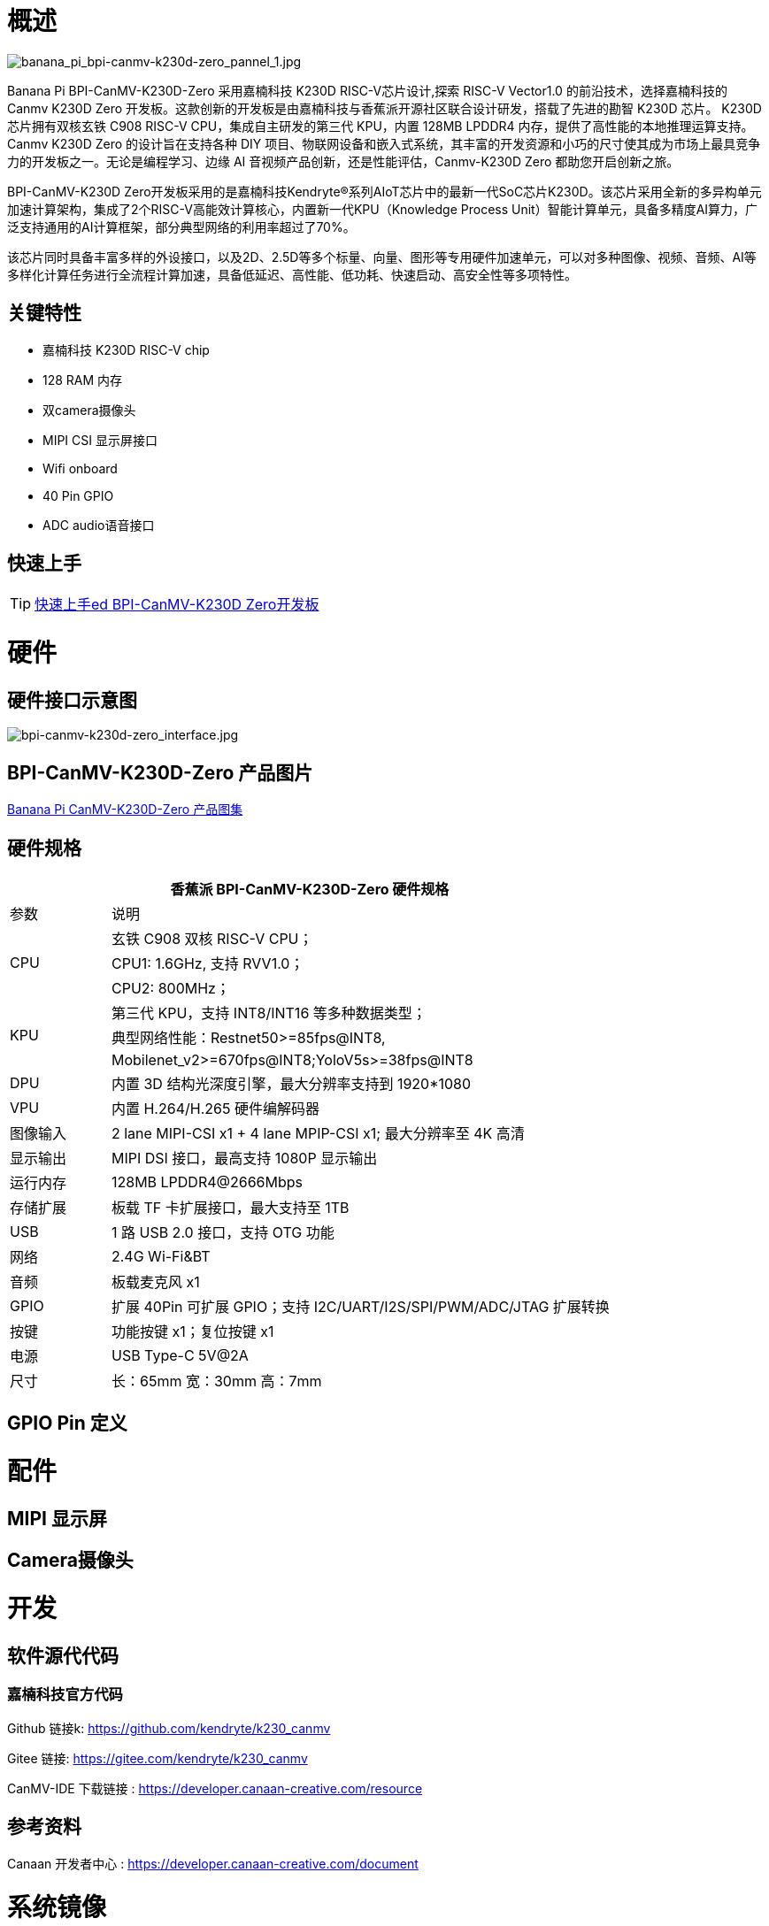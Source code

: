 = 概述

image::/bpi-k230d/banana_pi_bpi-canmv-k230d-zero_pannel_1.jpg[banana_pi_bpi-canmv-k230d-zero_pannel_1.jpg]

Banana Pi BPI-CanMV-K230D-Zero 采用嘉楠科技 K230D RISC-V芯片设计,探索 RISC-V Vector1.0 的前沿技术，选择嘉楠科技的 Canmv K230D Zero 开发板。这款创新的开发板是由嘉楠科技与香蕉派开源社区联合设计研发，搭载了先进的勘智 K230D 芯片。
K230D 芯片拥有双核玄铁 C908 RISC-V CPU，集成自主研发的第三代 KPU，内置 128MB LPDDR4 内存，提供了高性能的本地推理运算支持。Canmv K230D Zero 的设计旨在支持各种 DIY 项目、物联网设备和嵌入式系统，其丰富的开发资源和小巧的尺寸使其成为市场上最具竞争力的开发板之一。无论是编程学习、边缘 AI 音视频产品创新，还是性能评估，Canmv-K230D Zero 都助您开启创新之旅。

BPI-CanMV-K230D Zero开发板采用的是嘉楠科技Kendryte®系列AIoT芯片中的最新一代SoC芯片K230D。该芯片采用全新的多异构单元加速计算架构，集成了2个RISC-V高能效计算核心，内置新一代KPU（Knowledge Process Unit）智能计算单元，具备多精度AI算力，广泛支持通用的AI计算框架，部分典型网络的利用率超过了70%。

该芯片同时具备丰富多样的外设接口，以及2D、2.5D等多个标量、向量、图形等专用硬件加速单元，可以对多种图像、视频、音频、AI等多样化计算任务进行全流程计算加速，具备低延迟、高性能、低功耗、快速启动、高安全性等多项特性。

== 关键特性

* 嘉楠科技 K230D RISC-V chip
* 128 RAM 内存
* 双camera摄像头
* MIPI CSI 显示屏接口
* Wifi onboard
* 40 Pin GPIO
* ADC audio语音接口

== 快速上手

TIP: link:/en/BPI-CanMV-K230D/GettingStarted_BPI-CanMV-K230D-Zero[快速上手ed BPI-CanMV-K230D Zero开发板]

= 硬件

== 硬件接口示意图

image::/bpi-k230d/bpi-canmv-k230d-zero_interface.jpg[bpi-canmv-k230d-zero_interface.jpg]

== BPI-CanMV-K230D-Zero 产品图片

link:/en/BPI-K230D/Photo_BPI-CanMV-K230D[Banana Pi CanMV-K230D-Zero 产品图集]

== 硬件规格
[options="header",cols="1,5"]
|====
2+|香蕉派 BPI-CanMV-K230D-Zero 硬件规格
|参数 |说明
.3+|CPU
|玄铁 C908 双核 RISC-V CPU；
|CPU1: 1.6GHz, 支持 RVV1.0；
|CPU2: 800MHz；
.3+|KPU|第三代 KPU，支持 INT8/INT16 等多种数据类型；
|典型网络性能：Restnet50>=85fps@INT8,
|Mobilenet_v2>=670fps@INT8;YoloV5s>=38fps@INT8
|DPU |内置 3D 结构光深度引擎，最大分辨率支持到 1920*1080
|VPU |内置 H.264/H.265 硬件编解码器
|图像输入 |2 lane MIPI-CSI x1 + 4 lane MPIP-CSI x1; 最大分辨率至 4K 高清
|显示输出 |MIPI DSI 接口，最高支持 1080P 显示输出
|运行内存 |128MB LPDDR4@2666Mbps
|存储扩展| 板载 TF 卡扩展接口，最大支持至 1TB
|USB |1 路 USB 2.0 接口，支持 OTG 功能
|网络 |2.4G Wi-Fi&BT
|音频 |板载麦克风 x1
|GPIO|扩展 40Pin 可扩展 GPIO；支持 I2C/UART/I2S/SPI/PWM/ADC/JTAG 扩展转换
|按键 |功能按键 x1；复位按键 x1
|电源 |USB Type-C 5V@2A
|尺寸 |长：65mm 宽：30mm 高：7mm
|====

== GPIO Pin 定义


= 配件

== MIPI 显示屏

== Camera摄像头

= 开发

== 软件源代代码

=== 嘉楠科技官方代码

Github 链接k: https://github.com/kendryte/k230_canmv

Gitee 链接: https://gitee.com/kendryte/k230_canmv

CanMV-IDE 下载链接 : https://developer.canaan-creative.com/resource 

== 参考资料

Canaan 开发者中心 : https://developer.canaan-creative.com/document

= 系统镜像

== 嘉楠科技官方镜像

Download link: https://developer.canaan-creative.com/resource